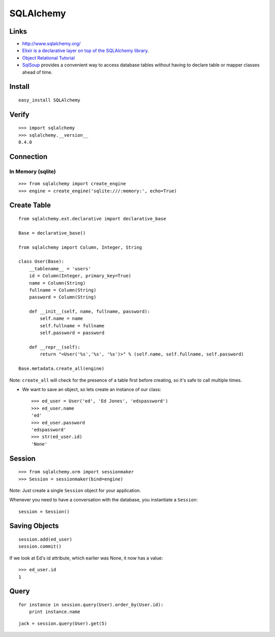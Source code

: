 SQLAlchemy
**********

.. highlight:: python

Links
=====

- http://www.sqlalchemy.org/
- `Elixir is a declarative layer on top of the SQLAlchemy library`_.
- `Object Relational Tutorial`_
- SqlSoup_ provides a convenient way to access database tables without having
  to declare table or mapper classes ahead of time.

Install
=======

::

  easy_install SQLAlchemy

Verify
======

::

  >>> import sqlalchemy
  >>> sqlalchemy.__version__
  0.4.0

Connection
==========

In Memory (sqlite)
------------------

::

  >>> from sqlalchemy import create_engine
  >>> engine = create_engine('sqlite:///:memory:', echo=True)

Create Table
============

::

  from sqlalchemy.ext.declarative import declarative_base

  Base = declarative_base()

  from sqlalchemy import Column, Integer, String

  class User(Base):
      __tablename__ = 'users'
      id = Column(Integer, primary_key=True)
      name = Column(String)
      fullname = Column(String)
      password = Column(String)

      def __init__(self, name, fullname, password):
          self.name = name
          self.fullname = fullname
          self.password = password

      def __repr__(self):
          return "<User('%s','%s', '%s')>" % (self.name, self.fullname, self.password)

  Base.metadata.create_all(engine)

Note: ``create_all`` will check for the presence of a table first before
creating, so it's safe to call multiple times.

- We want to save an object, so lets create an instance of our class:

  ::

    >>> ed_user = User('ed', 'Ed Jones', 'edspassword')
    >>> ed_user.name
    'ed'
    >>> ed_user.password
    'edspassword'
    >>> str(ed_user.id)
    'None'

Session
=======

::

  >>> from sqlalchemy.orm import sessionmaker
  >>> Session = sessionmaker(bind=engine)

Note: Just create a single ``Session`` object for your application.

Whenever you need to have a conversation with the database, you instantiate a
``Session``:

::

  session = Session()

Saving Objects
==============

::

  session.add(ed_user)
  session.commit()

If we look at Ed's id attribute, which earlier was None, it now has a value:

::

  >>> ed_user.id
  1

Query
=====

::

  for instance in session.query(User).order_by(User.id):
      print instance.name

::

  jack = session.query(User).get(5)


.. _`Elixir is a declarative layer on top of the SQLAlchemy library`: http://elixir.ematia.de/trac/wiki
.. _`Object Relational Tutorial`: http://docs.sqlalchemy.org/en/rel_0_7/orm/tutorial.html
.. _SqlSoup: http://www.sqlalchemy.org/trac/wiki/SqlSoup
